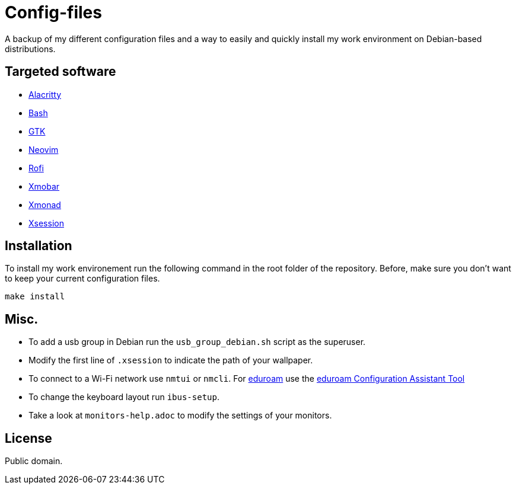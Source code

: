 = Config-files

A backup of my different configuration files and a way to easily and quickly install my work environment on Debian-based distributions.

== Targeted software

* https://github.com/alacritty/alacritty[Alacritty]
* https://www.gnu.org/software/bash/[Bash]
* https://www.gtk.org/[GTK]
* https://neovim.io/[Neovim]
* https://github.com/davatorium/rofi[Rofi]
* https://xmobar.org/[Xmobar]
* https://xmonad.org/[Xmonad]
* https://wiki.debian.org/Xsession[Xsession]

== Installation

To install my work environement run the following command in the root folder of the repository. Before, make sure you don't want to keep your current configuration files.
[source, shell]
----
make install
----

== Misc.

* To add a usb group in Debian run  the `usb_group_debian.sh` script as the superuser.
* Modify the first line of `.xsession` to indicate the path of your wallpaper.
* To connect to a Wi-Fi network use `nmtui` or `nmcli`. For https://www.eduroam.org/[eduroam] use the https://cat.eduroam.org/[eduroam Configuration Assistant Tool]
* To change the keyboard layout run `ibus-setup`.
* Take a look at `monitors-help.adoc` to modify the settings of your monitors.

== License

Public domain.
